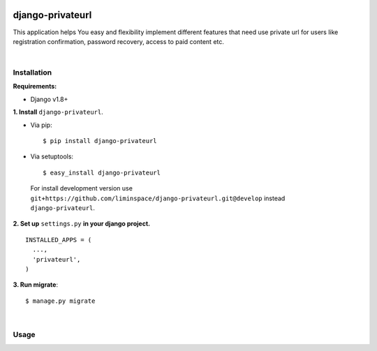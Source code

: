 .. figure:: https://travis-ci.org/liminspace/django-privateurl.svg?branch=develop
  :target: https://travis-ci.org/liminspace/django-privateurl

django-privateurl
==============

This application helps You easy and flexibility implement different features that need use private url
for users like registration confirmation, password recovery, access to paid content etc.

|

Installation
------------

**Requirements:**

* Django v1.8+

**\1\. Install** ``django-privateurl``.

* Via pip::

  $ pip install django-privateurl

* Via setuptools::

  $ easy_install django-privateurl
  
 For install development version use ``git+https://github.com/liminspace/django-privateurl.git@develop``
 instead ``django-privateurl``.

**\2\. Set up** ``settings.py`` **in your django project.** ::

  INSTALLED_APPS = (
    ...,
    'privateurl',
  )

**\3\. Run migrate**::

  $ manage.py migrate

|

Usage
-----
